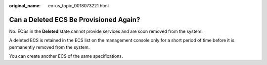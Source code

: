 :original_name: en-us_topic_0018073221.html

.. _en-us_topic_0018073221:

Can a Deleted ECS Be Provisioned Again?
=======================================

No. ECSs in the **Deleted** state cannot provide services and are soon removed from the system.

A deleted ECS is retained in the ECS list on the management console only for a short period of time before it is permanently removed from the system.

You can create another ECS of the same specifications.
